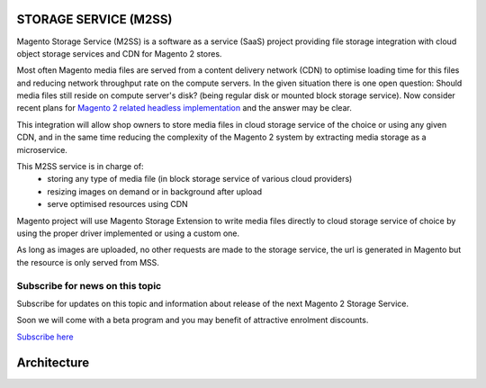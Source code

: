 .. _mss:

.. meta::
    :description lang=en:
        Magento 2 Madia Storage Service

.. meta::
    :keywords lang=en:
        Magento 2, file storage, service, cloud storage, microservice

STORAGE SERVICE (M2SS)
======================

Magento Storage Service (M2SS) is a software as a service (SaaS) project providing file storage integration with cloud object storage services and CDN for Magento 2 stores.

Most often Magento media files are served from a content delivery network (CDN) to optimise loading time for this files and reducing network throughput rate on the compute servers.
In the given situation there is one open question: Should media files still reside on compute server's disk? (being regular disk or mounted block storage service). Now consider recent plans for `Magento 2 related headless implementation <https://magento.com/blog/best-practices/future-headless/>`_ and the answer may be clear.

This integration will allow shop owners to store media files in cloud storage service of the choice or using any given CDN, and in the same time reducing the complexity of the Magento 2 system by extracting media storage as a microservice.

This M2SS service is in charge of:
    * storing any type of media file (in block storage service of various cloud providers)
    * resizing images on demand or in background after upload
    * serve optimised resources using CDN

Magento project will use Magento Storage Extension to write media files directly to cloud storage service of choice by using the proper driver implemented or using a custom one.

As long as images are uploaded, no other requests are made to the storage service, the url is generated in Magento but the resource is only served from MSS.

Subscribe for news on this topic
--------------------------------

Subscribe for updates on this topic and information about release of the next Magento 2 Storage Service.

Soon we will come with a beta program and you may benefit of attractive enrolment discounts.

`Subscribe here <https://magento.asset42.com/file-storage-service/>`_



Architecture
============


.. image:: extension/_static/architecture/frontend-image-delivery.png
  :alt: Upload image for product or CMS blocks
